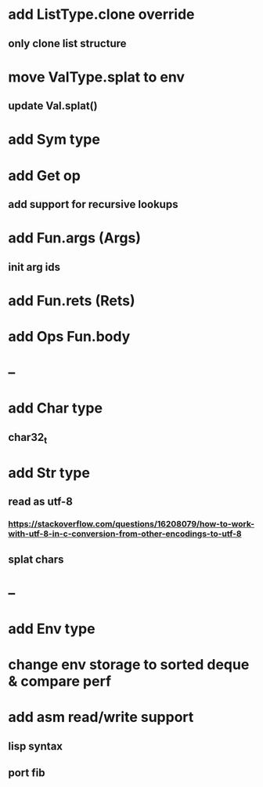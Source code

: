 * add ListType.clone override
** only clone list structure
* move ValType.splat to env
** update Val.splat()
* add Sym type
* add Get op
** add support for recursive lookups
* add Fun.args (Args)
** init arg ids
* add Fun.rets (Rets)
* add Ops Fun.body
* --
* add Char type
** char32_t
* add Str type
** read as utf-8
*** https://stackoverflow.com/questions/16208079/how-to-work-with-utf-8-in-c-conversion-from-other-encodings-to-utf-8
** splat chars
* --
* add Env type
* change env storage to sorted deque & compare perf
* add asm read/write support
** lisp syntax
** port fib
